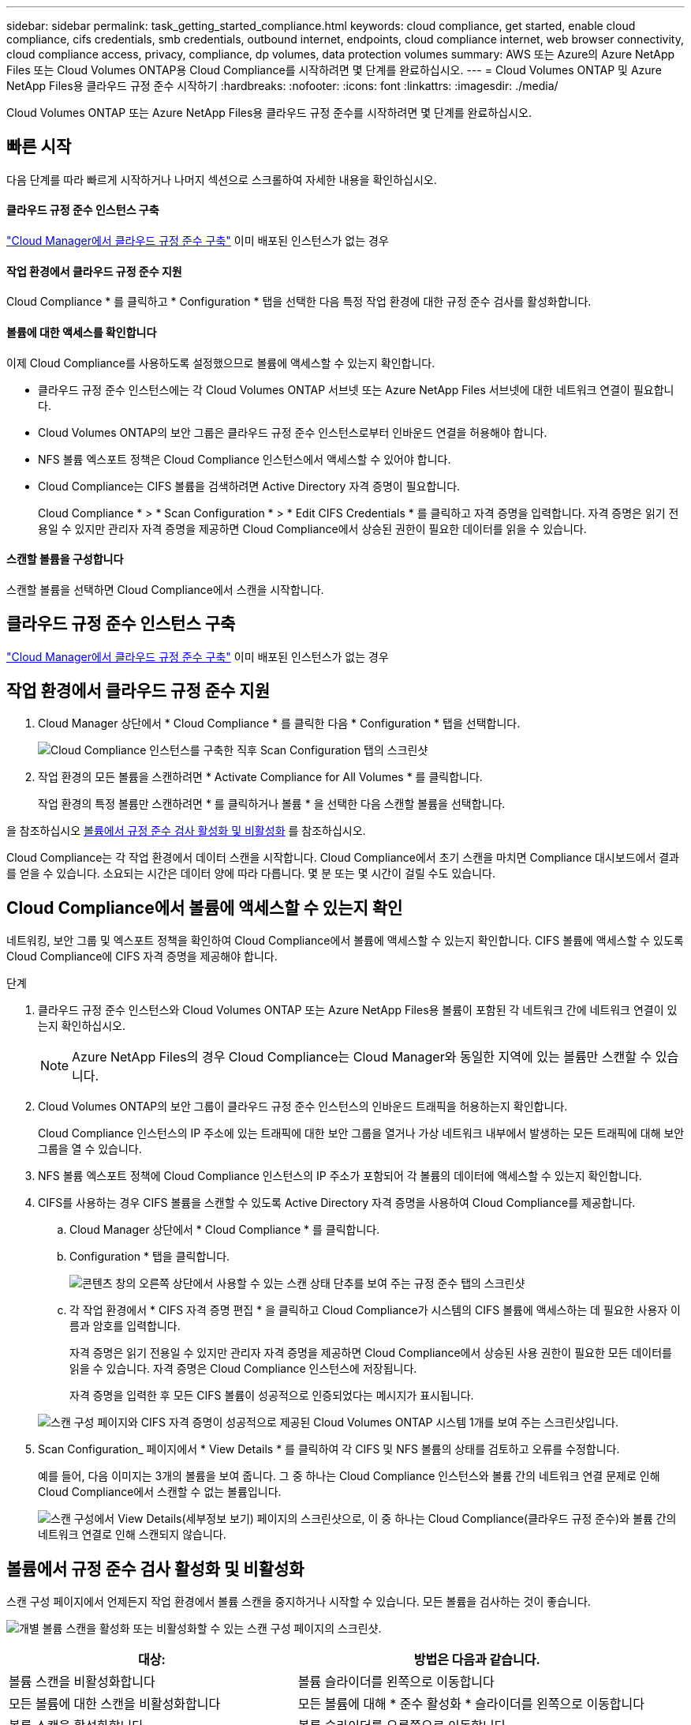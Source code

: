 ---
sidebar: sidebar 
permalink: task_getting_started_compliance.html 
keywords: cloud compliance, get started, enable cloud compliance, cifs credentials, smb credentials, outbound internet, endpoints, cloud compliance internet, web browser connectivity, cloud compliance access, privacy, compliance, dp volumes, data protection volumes 
summary: AWS 또는 Azure의 Azure NetApp Files 또는 Cloud Volumes ONTAP용 Cloud Compliance를 시작하려면 몇 단계를 완료하십시오. 
---
= Cloud Volumes ONTAP 및 Azure NetApp Files용 클라우드 규정 준수 시작하기
:hardbreaks:
:nofooter: 
:icons: font
:linkattrs: 
:imagesdir: ./media/


[role="lead"]
Cloud Volumes ONTAP 또는 Azure NetApp Files용 클라우드 규정 준수를 시작하려면 몇 단계를 완료하십시오.



== 빠른 시작

다음 단계를 따라 빠르게 시작하거나 나머지 섹션으로 스크롤하여 자세한 내용을 확인하십시오.



==== 클라우드 규정 준수 인스턴스 구축

[role="quick-margin-para"]
link:task_deploy_cloud_compliance.html["Cloud Manager에서 클라우드 규정 준수 구축"^] 이미 배포된 인스턴스가 없는 경우



==== 작업 환경에서 클라우드 규정 준수 지원

[role="quick-margin-para"]
Cloud Compliance * 를 클릭하고 * Configuration * 탭을 선택한 다음 특정 작업 환경에 대한 규정 준수 검사를 활성화합니다.



==== 볼륨에 대한 액세스를 확인합니다

[role="quick-margin-para"]
이제 Cloud Compliance를 사용하도록 설정했으므로 볼륨에 액세스할 수 있는지 확인합니다.

* 클라우드 규정 준수 인스턴스에는 각 Cloud Volumes ONTAP 서브넷 또는 Azure NetApp Files 서브넷에 대한 네트워크 연결이 필요합니다.
* Cloud Volumes ONTAP의 보안 그룹은 클라우드 규정 준수 인스턴스로부터 인바운드 연결을 허용해야 합니다.
* NFS 볼륨 엑스포트 정책은 Cloud Compliance 인스턴스에서 액세스할 수 있어야 합니다.
* Cloud Compliance는 CIFS 볼륨을 검색하려면 Active Directory 자격 증명이 필요합니다.
+
Cloud Compliance * > * Scan Configuration * > * Edit CIFS Credentials * 를 클릭하고 자격 증명을 입력합니다. 자격 증명은 읽기 전용일 수 있지만 관리자 자격 증명을 제공하면 Cloud Compliance에서 상승된 권한이 필요한 데이터를 읽을 수 있습니다.





==== 스캔할 볼륨을 구성합니다

[role="quick-margin-para"]
스캔할 볼륨을 선택하면 Cloud Compliance에서 스캔을 시작합니다.



== 클라우드 규정 준수 인스턴스 구축

link:task_deploy_cloud_compliance.html["Cloud Manager에서 클라우드 규정 준수 구축"^] 이미 배포된 인스턴스가 없는 경우



== 작업 환경에서 클라우드 규정 준수 지원

. Cloud Manager 상단에서 * Cloud Compliance * 를 클릭한 다음 * Configuration * 탭을 선택합니다.
+
image:screenshot_cloud_compliance_we_scan_config.png["Cloud Compliance 인스턴스를 구축한 직후 Scan Configuration 탭의 스크린샷"]

. 작업 환경의 모든 볼륨을 스캔하려면 * Activate Compliance for All Volumes * 를 클릭합니다.
+
작업 환경의 특정 볼륨만 스캔하려면 * 를 클릭하거나 볼륨 * 을 선택한 다음 스캔할 볼륨을 선택합니다.



을 참조하십시오 <<Enabling and disabling compliance scans on volumes,볼륨에서 규정 준수 검사 활성화 및 비활성화>> 를 참조하십시오.

Cloud Compliance는 각 작업 환경에서 데이터 스캔을 시작합니다. Cloud Compliance에서 초기 스캔을 마치면 Compliance 대시보드에서 결과를 얻을 수 있습니다. 소요되는 시간은 데이터 양에 따라 다릅니다. 몇 분 또는 몇 시간이 걸릴 수도 있습니다.



== Cloud Compliance에서 볼륨에 액세스할 수 있는지 확인

네트워킹, 보안 그룹 및 엑스포트 정책을 확인하여 Cloud Compliance에서 볼륨에 액세스할 수 있는지 확인합니다. CIFS 볼륨에 액세스할 수 있도록 Cloud Compliance에 CIFS 자격 증명을 제공해야 합니다.

.단계
. 클라우드 규정 준수 인스턴스와 Cloud Volumes ONTAP 또는 Azure NetApp Files용 볼륨이 포함된 각 네트워크 간에 네트워크 연결이 있는지 확인하십시오.
+

NOTE: Azure NetApp Files의 경우 Cloud Compliance는 Cloud Manager와 동일한 지역에 있는 볼륨만 스캔할 수 있습니다.

. Cloud Volumes ONTAP의 보안 그룹이 클라우드 규정 준수 인스턴스의 인바운드 트래픽을 허용하는지 확인합니다.
+
Cloud Compliance 인스턴스의 IP 주소에 있는 트래픽에 대한 보안 그룹을 열거나 가상 네트워크 내부에서 발생하는 모든 트래픽에 대해 보안 그룹을 열 수 있습니다.

. NFS 볼륨 엑스포트 정책에 Cloud Compliance 인스턴스의 IP 주소가 포함되어 각 볼륨의 데이터에 액세스할 수 있는지 확인합니다.
. CIFS를 사용하는 경우 CIFS 볼륨을 스캔할 수 있도록 Active Directory 자격 증명을 사용하여 Cloud Compliance를 제공합니다.
+
.. Cloud Manager 상단에서 * Cloud Compliance * 를 클릭합니다.
.. Configuration * 탭을 클릭합니다.
+
image:screenshot_cifs_credentials.gif["콘텐츠 창의 오른쪽 상단에서 사용할 수 있는 스캔 상태 단추를 보여 주는 규정 준수 탭의 스크린샷"]

.. 각 작업 환경에서 * CIFS 자격 증명 편집 * 을 클릭하고 Cloud Compliance가 시스템의 CIFS 볼륨에 액세스하는 데 필요한 사용자 이름과 암호를 입력합니다.
+
자격 증명은 읽기 전용일 수 있지만 관리자 자격 증명을 제공하면 Cloud Compliance에서 상승된 사용 권한이 필요한 모든 데이터를 읽을 수 있습니다. 자격 증명은 Cloud Compliance 인스턴스에 저장됩니다.

+
자격 증명을 입력한 후 모든 CIFS 볼륨이 성공적으로 인증되었다는 메시지가 표시됩니다.

+
image:screenshot_cifs_status.gif["스캔 구성 페이지와 CIFS 자격 증명이 성공적으로 제공된 Cloud Volumes ONTAP 시스템 1개를 보여 주는 스크린샷입니다."]



. Scan Configuration_ 페이지에서 * View Details * 를 클릭하여 각 CIFS 및 NFS 볼륨의 상태를 검토하고 오류를 수정합니다.
+
예를 들어, 다음 이미지는 3개의 볼륨을 보여 줍니다. 그 중 하나는 Cloud Compliance 인스턴스와 볼륨 간의 네트워크 연결 문제로 인해 Cloud Compliance에서 스캔할 수 없는 볼륨입니다.

+
image:screenshot_compliance_volume_details.gif["스캔 구성에서 View Details(세부정보 보기) 페이지의 스크린샷으로, 이 중 하나는 Cloud Compliance(클라우드 규정 준수)와 볼륨 간의 네트워크 연결로 인해 스캔되지 않습니다."]





== 볼륨에서 규정 준수 검사 활성화 및 비활성화

스캔 구성 페이지에서 언제든지 작업 환경에서 볼륨 스캔을 중지하거나 시작할 수 있습니다. 모든 볼륨을 검사하는 것이 좋습니다.

image:screenshot_volume_compliance_selection.png["개별 볼륨 스캔을 활성화 또는 비활성화할 수 있는 스캔 구성 페이지의 스크린샷."]

[cols="40,50"]
|===
| 대상: | 방법은 다음과 같습니다. 


| 볼륨 스캔을 비활성화합니다 | 볼륨 슬라이더를 왼쪽으로 이동합니다 


| 모든 볼륨에 대한 스캔을 비활성화합니다 | 모든 볼륨에 대해 * 준수 활성화 * 슬라이더를 왼쪽으로 이동합니다 


| 볼륨 스캔을 활성화합니다 | 볼륨 슬라이더를 오른쪽으로 이동합니다 


| 모든 볼륨 스캔을 활성화합니다 | 모든 볼륨에 대해 * 준수 활성화 * 슬라이더를 오른쪽으로 이동합니다 
|===

TIP: 작업 환경에 추가된 새 볼륨은 * Activate Compliance for All Volumes * 설정이 활성화된 경우에만 자동으로 스캔됩니다. 이 설정을 비활성화하면 작업 환경에서 새로 생성한 각 볼륨에 대해 스캐닝을 활성화해야 합니다.



== 데이터 보호 볼륨을 검색하는 중입니다

기본적으로 데이터 보호(DP) 볼륨은 외부에서 노출되지 않고 Cloud Compliance에서 액세스할 수 없기 때문에 스캔되지 않습니다. 일반적으로 이러한 볼륨은 온프레미스 ONTAP 클러스터에서 SnapMirror 작업을 위한 타겟 볼륨입니다.

처음에 Cloud Compliance 볼륨 목록은 이러한 볼륨을 _Type_ * DP * 로 식별하며 _Status_ * Not Scanning * 및 _Required Action_ * DP 볼륨에 대한 액세스 사용 * 을 표시합니다.

image:screenshot_cloud_compliance_dp_volumes.png["데이터 보호 볼륨을 스캔하도록 선택할 수 있는 DP 볼륨에 대한 액세스 활성화 버튼이 표시된 스크린샷"]

이러한 데이터 보호 볼륨을 스캔하려는 경우:

. 페이지 맨 위에 있는 * DP 볼륨에 대한 액세스 활성화 * 버튼을 클릭합니다.
. 스캔할 각 DP 볼륨을 활성화하거나 모든 볼륨 * 컨트롤에 대해 * 규정 준수 활성화 를 사용하여 모든 DP 볼륨을 포함한 모든 볼륨을 활성화합니다.


활성화되면 Cloud Compliance는 규정 준수를 위해 활성화된 각 DP 볼륨에서 NFS 공유를 생성하여 검색할 수 있습니다. 공유 내보내기 정책은 클라우드 규정 준수 인스턴스에서만 액세스를 허용합니다.


NOTE: 소스 ONTAP 시스템에서 처음에 NFS 볼륨으로 생성된 볼륨만 볼륨 목록에 표시됩니다. 처음에 CIFS로 생성된 소스 볼륨은 현재 Cloud Compliance에 표시되지 않습니다.
